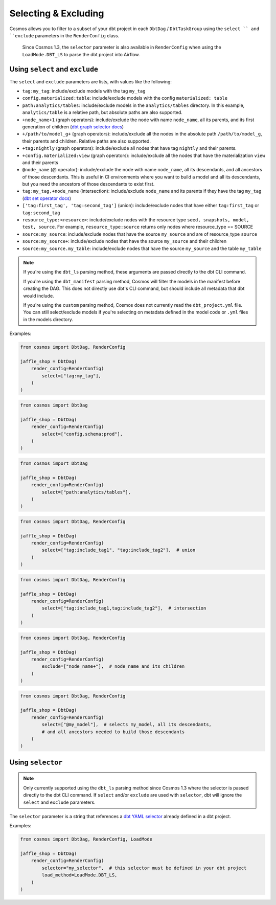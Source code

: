 .. _selecting-excluding:

Selecting & Excluding
=======================

Cosmos allows you to filter to a subset of your dbt project in each ``DbtDag`` / ``DbtTaskGroup`` using the ``select `` and ``exclude`` parameters in the ``RenderConfig`` class.

 Since Cosmos 1.3, the ``selector`` parameter is also available in ``RenderConfig`` when using the ``LoadMode.DBT_LS`` to parse the dbt project into Airflow.


Using ``select`` and ``exclude``
--------------------------------

The ``select`` and ``exclude`` parameters are lists, with values like the following:

- ``tag:my_tag``: include/exclude models with the tag ``my_tag``
- ``config.materialized:table``: include/exclude models with the config ``materialized: table``
- ``path:analytics/tables``: include/exclude models in the ``analytics/tables`` directory. In this example, ``analytics/table`` is a relative path, but absolute paths are also supported.
- ``+node_name+1`` (graph operators): include/exclude the node with name ``node_name``, all its parents, and its first generation of children (`dbt graph selector docs <https://docs.getdbt.com/reference/node-selection/graph-operators>`_)
- ``+/path/to/model_g+`` (graph operators): include/exclude all the nodes in the absolute path ``/path/to/model_g``, their parents and children. Relative paths are also supported.
- ``+tag:nightly`` (graph operators): include/exclude all nodes that have tag ``nightly`` and their parents.
- ``+config.materialized:view`` (graph operators): include/exclude all the nodes that have the materialization ``view`` and their parents
- ``@node_name`` (@ operator): include/exclude the node with name ``node_name``, all its descendants, and all ancestors of those descendants. This is useful in CI environments where you want to build a model and all its descendants, but you need the ancestors of those descendants to exist first.
- ``tag:my_tag,+node_name`` (intersection): include/exclude ``node_name`` and its parents if they have the tag ``my_tag`` (`dbt set operator docs <https://docs.getdbt.com/reference/node-selection/set-operators>`_)
- ``['tag:first_tag', 'tag:second_tag']`` (union): include/exclude nodes that have either ``tag:first_tag`` or ``tag:second_tag``
- ``resource_type:<resource>``: include/exclude nodes with the resource type ``seed, snapshots, model, test, source``. For example, ``resource_type:source`` returns only nodes where resource_type == SOURCE
- ``source:my_source``: include/exclude nodes that have the source ``my_source`` and are of resource_type ``source``
- ``source:my_source+``: include/exclude nodes that have the source ``my_source`` and their children
- ``source:my_source.my_table``: include/exclude nodes that have the source ``my_source`` and the table ``my_table``

.. note::

    If you're using the ``dbt_ls`` parsing method, these arguments are passed directly to the dbt CLI command.

    If you're using the ``dbt_manifest`` parsing method, Cosmos will filter the models in the manifest before creating the DAG. This does not directly use dbt's CLI command, but should include all metadata that dbt would include.

    If you're using the ``custom`` parsing method, Cosmos does not currently read the ``dbt_project.yml`` file. You can still select/exclude models if you're selecting on metadata defined in the model code or ``.yml`` files in the models directory.

Examples:

.. code-block:: python

    from cosmos import DbtDag, RenderConfig

    jaffle_shop = DbtDag(
        render_config=RenderConfig(
            select=["tag:my_tag"],
        )
    )

.. code-block:: python

    from cosmos import DbtDag

    jaffle_shop = DbtDag(
        render_config=RenderConfig(
            select=["config.schema:prod"],
        )
    )

.. code-block:: python

    from cosmos import DbtDag

    jaffle_shop = DbtDag(
        render_config=RenderConfig(
            select=["path:analytics/tables"],
        )
    )


.. code-block:: python

    from cosmos import DbtDag, RenderConfig

    jaffle_shop = DbtDag(
        render_config=RenderConfig(
            select=["tag:include_tag1", "tag:include_tag2"],  # union
        )
    )

.. code-block:: python

    from cosmos import DbtDag, RenderConfig

    jaffle_shop = DbtDag(
        render_config=RenderConfig(
            select=["tag:include_tag1,tag:include_tag2"],  # intersection
        )
    )

.. code-block:: python

    from cosmos import DbtDag, RenderConfig

    jaffle_shop = DbtDag(
        render_config=RenderConfig(
            exclude=["node_name+"],  # node_name and its children
        )
    )

.. code-block:: python

    from cosmos import DbtDag, RenderConfig

    jaffle_shop = DbtDag(
        render_config=RenderConfig(
            select=["@my_model"],  # selects my_model, all its descendants,
            # and all ancestors needed to build those descendants
        )
    )

Using ``selector``
--------------------------------
.. note::
    Only currently supported using the ``dbt_ls`` parsing method since Cosmos 1.3 where the selector is passed directly to the dbt CLI command. \
    If  ``select`` and/or ``exclude`` are used with ``selector``, dbt will ignore the ``select`` and ``exclude`` parameters.

The ``selector`` parameter is a string that references a `dbt YAML selector <https://docs.getdbt.com/reference/node-selection/yaml-selectors>`_ already defined in a dbt project.

Examples:

.. code-block:: python

    from cosmos import DbtDag, RenderConfig, LoadMode

    jaffle_shop = DbtDag(
        render_config=RenderConfig(
            selector="my_selector",  # this selector must be defined in your dbt project
            load_method=LoadMode.DBT_LS,
        )
    )
